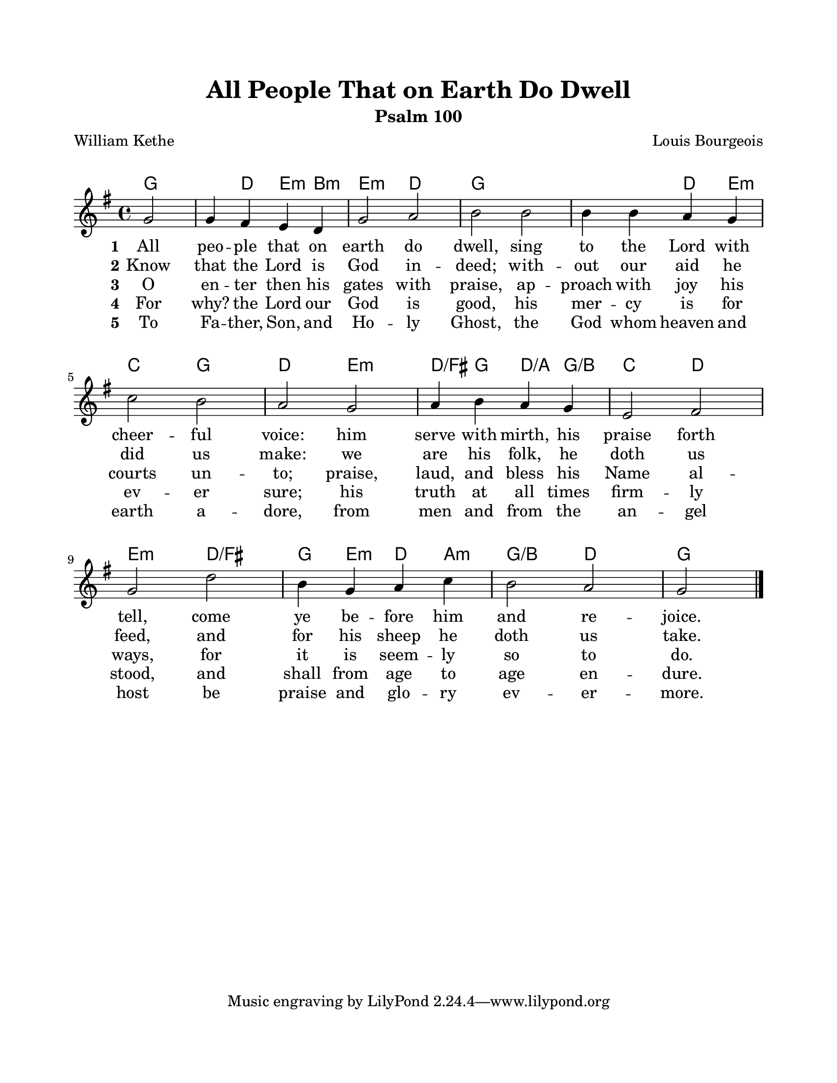 \version "2.22.1"
\language "english"

\header {
  title = "All People That on Earth Do Dwell"
  subtitle = "Psalm 100"
  poet = "William Kethe"
  composer = "Louis Bourgeois"
}

\paper {
  #(set-paper-size "letter")
  top-margin = 0.75\in
  bottom-margin = 0.75\in
  left-margin = 0.75\in
  right-margin = 0.75\in
  markup-system-spacing.padding = #4
  system-system-spacing.padding = #4
}

melody = \relative c'' {
  \key g \major
  \time 4/4
  \partial 2
  g2 |
  g4 fs e d |
  g2 a |
  b2 b |
  b4 b a g |
  c2 b |
  a2 g |
  a4 b a g |
  e2 fs |
  g2 d' |
  b4 g a c |
  b2 a |
  \partial 2
  g2 \bar "|."
}

harmonies = \chordmode {
  \partial 2
  g2 |
  g4 d e:min b:min |
  e2:min d |
  g1 |
  g2 d4 e:min |
  c2 g |
  d2 e:min |
  d4:/fs g d:/a g:/b |
  c2 d |
  e2:min d:/fs |
  g4 e:min d a:min |
  g2:/b d |
  \partial 2
  g2 |
}

verseOne = \lyricmode {
  \set stanza = "1"
  All peo -- ple that on earth do dwell,
  sing to the Lord with cheer -- ful voice:
  him serve with mirth, his praise forth tell,
  come ye be -- fore him and re -- joice.
}

verseTwo = \lyricmode {
  \set stanza = "2"
  Know that the Lord is God in -- deed;
  with -- out our aid he did us make:
  we are his folk, he doth us feed,
  and for his sheep he doth us take.
}

verseThree = \lyricmode {
  \set stanza = "3"
  O en -- ter then his gates with praise,
  ap -- proach with joy his courts un -- to;
  praise, laud, and bless his Name al -- ways,
  for it is seem -- ly so to do.
}

verseFour = \lyricmode {
  \set stanza = "4"
  For why? the Lord our God is good,
  his mer -- cy is for ev -- er sure;
  his truth at all times firm -- ly stood,
  and shall from age to age en -- dure.
}

verseFive = \lyricmode {
  \set stanza = "5"
  To Fa -- ther, Son, and Ho -- ly Ghost,
  the God whom heaven and earth a -- dore,
  from men and from the an -- gel host
  be praise and glo -- ry ev -- er -- more.
}

\score {
  <<
    \new ChordNames {
      \set chordChanges = ##t
      \harmonies
    }
    \new Voice = "melody" { \melody }
    \new Lyrics \lyricsto "melody" { \verseOne }
    \new Lyrics \lyricsto "melody" { \verseTwo }
    \new Lyrics \lyricsto "melody" { \verseThree }
    \new Lyrics \lyricsto "melody" { \verseFour }
    \new Lyrics \lyricsto "melody" { \verseFive }
  >>
  \layout { indent = 0 }
  \midi { \tempo 4 = 100 }
}